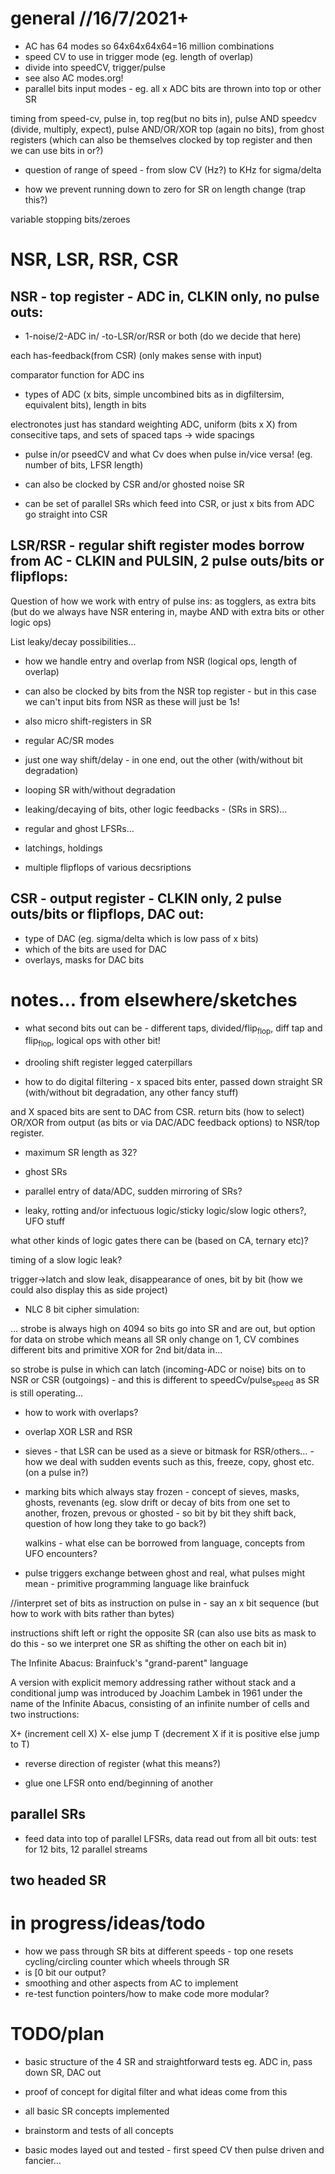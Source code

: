 * general //16/7/2021+

- AC has 64 modes so 64x64x64x64=16 million combinations
- speed CV to use in trigger mode (eg. length of overlap)
- divide into speedCV, trigger/pulse
- see also AC modes.org!
- parallel bits input modes - eg. all x ADC bits are thrown into top or other SR

timing from speed-cv, pulse in, top reg(but no bits in), pulse AND
speedcv (divide, multiply, expect), pulse AND/OR/XOR top (again no
bits), from ghost registers (which can also be themselves clocked by
top register and then we can use bits in or?)

- question of range of speed - from slow CV (Hz?) to KHz for sigma/delta

- how we prevent running down to zero for SR on length change (trap this?)

variable stopping bits/zeroes

* NSR, LSR, RSR, CSR

** NSR - top register - ADC in, CLKIN only, no pulse outs:

- 1-noise/2-ADC in/ -to-LSR/or/RSR or both (do we decide that here)

each has-feedback(from CSR) (only makes sense with input)

comparator function for ADC ins

- types of ADC (x bits, simple uncombined bits as in digfiltersim, equivalent bits), length in bits

electronotes just has standard weighting ADC, uniform (bits x X) from consecitive taps, and sets of spaced taps -> wide spacings

- pulse in/or pseedCV and what Cv does when pulse in/vice versa! (eg. number of bits, LFSR length)

- can also be clocked by CSR and/or ghosted noise SR 
- can be set of parallel SRs which feed into CSR, or just x bits from ADC go straight into CSR

** LSR/RSR - regular shift register modes borrow from AC - CLKIN and PULSIN, 2 pulse outs/bits or flipflops: 

Question of how we work with entry of pulse ins: as togglers, as extra
bits (but do we always have NSR entering in, maybe AND with extra bits
or other logic ops)

List leaky/decay possibilities...

- how we handle entry and overlap from NSR (logical ops, length of overlap)

- can also be clocked by bits from the NSR top register - but in this case we can't input bits from NSR as these will just be 1s!
 
- also micro shift-registers in SR

- regular AC/SR modes

- just one way shift/delay - in one end, out the other (with/without bit degradation)

- looping SR with/without degradation

- leaking/decaying of bits, other logic feedbacks - (SRs in SRS)...

- regular and ghost LFSRs...

- latchings, holdings

- multiple flipflops of various decsriptions

** CSR - output register - CLKIN only, 2 pulse outs/bits or flipflops, DAC out: 

- type of DAC (eg. sigma/delta which is low pass of x bits)
- which of the bits are used for DAC
- overlays, masks for DAC bits

* notes... from elsewhere/sketches

- what second bits out can be - different taps,
  divided/flip_flop, diff tap and flip_flop, logical ops with other bit!

- drooling shift register legged caterpillars

- how to do digital filtering - x spaced bits enter, passed down straight SR (with/without bit degradation, any other fancy stuff)
and X spaced bits are sent to DAC from CSR. return bits (how to select) OR/XOR from output (as bits or via DAC/ADC feedback options) to NSR/top register.


- maximum SR length as 32?
- ghost SRs
- parallel entry of data/ADC, sudden mirroring of SRs?

- leaky, rotting and/or infectuous logic/sticky logic/slow logic others?, UFO stuff 

what other kinds of logic gates there can be (based on CA, ternary etc)?

timing of a slow logic leak? 

trigger->latch and slow leak, disappearance of ones, bit by bit (how we could also display this as side project)

- NLC 8 bit cipher simulation:

... strobe is always high on 4094 so bits go into SR and are out, but
option for data on strobe which means all SR only change on 1, CV
combines different bits and primitive XOR for 2nd bit/data in...

so strobe is pulse in which can latch (incoming-ADC or noise) bits on to NSR or CSR
(outgoings) - and this is different to speedCv/pulse_speed as SR is still operating...

- how to work with overlaps?

- overlap XOR LSR and RSR

- sieves - that LSR can be used as a sieve or bitmask for
  RSR/others... - how we deal with sudden events such as this, freeze,
  copy, ghost etc. (on a pulse in?)

- marking bits which always stay frozen - concept of sieves, masks,
  ghosts, revenants (eg. slow drift or decay of bits from one set to
  another, frozen, prevous or ghosted - so bit by bit they shift back,
  question of how long they take to go back?)

 
  walkins - what else can be borrowed from language, concepts from UFO
  encounters?

- pulse triggers exchange between ghost and real, what pulses might
  mean - primitive programming language like brainfuck

//interpret set of bits as instruction on pulse in - say an x bit
sequence (but how to work with bits rather than bytes)

instructions shift left or right the opposite SR (can also use bits as
mask to do this - so we interpret one SR as shifting the other on each
bit in)

The Infinite Abacus: Brainfuck's "grand-parent" language

A version with explicit memory addressing rather without stack and a
conditional jump was introduced by Joachim Lambek in 1961 under the
name of the Infinite Abacus, consisting of an infinite number of
cells and two instructions:

    X+ (increment cell X)
    X- else jump T (decrement X if it is positive else jump to T)

- reverse direction of register (what this means?)

- glue one LFSR onto end/beginning of another

** parallel SRs

- feed data into top of parallel LFSRs, data read out from all bit outs: test for 12 bits, 12 parallel streams

** two headed SR



* in progress/ideas/todo

- how we pass through SR bits at different speeds - top one resets cycling/circling counter which wheels through SR
- is [0 bit our output?
- smoothing and other aspects from AC to implement
- re-test function pointers/how to make code more modular?


* TODO/plan

- basic structure of the 4 SR and straightforward tests eg. ADC in,
  pass down SR, DAC out

- proof of concept for digital filter and what ideas come from this

- all basic SR concepts implemented

- brainstorm and tests of all concepts

- basic modes layed out and tested - first speed CV then pulse driven and fancier...

